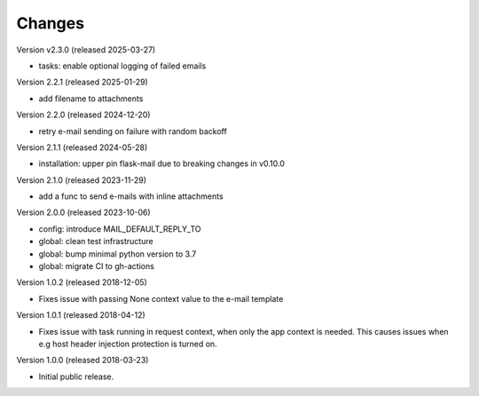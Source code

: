 ..
    This file is part of Invenio.
    Copyright (C) 2015-2025 CERN.

    Invenio is free software; you can redistribute it and/or modify it
    under the terms of the MIT License; see LICENSE file for more details.

Changes
=======

Version v2.3.0 (released 2025-03-27)

- tasks: enable optional logging of failed emails

Version 2.2.1 (released 2025-01-29)

- add filename to attachments

Version 2.2.0 (released 2024-12-20)

- retry e-mail sending on failure with random backoff

Version 2.1.1 (released 2024-05-28)

- installation: upper pin flask-mail due to breaking changes in v0.10.0

Version 2.1.0 (released 2023-11-29)

- add a func to send e-mails with inline attachments

Version 2.0.0 (released 2023-10-06)

- config: introduce MAIL_DEFAULT_REPLY_TO
- global: clean test infrastructure
- global: bump minimal python version to 3.7
- global: migrate CI to gh-actions

Version 1.0.2 (released 2018-12-05)

- Fixes issue with passing None context value to the e-mail template


Version 1.0.1 (released 2018-04-12)

- Fixes issue with task running in request context, when only the app context
  is needed. This causes issues when e.g host header injection protection is
  turned on.

Version 1.0.0 (released 2018-03-23)

- Initial public release.
